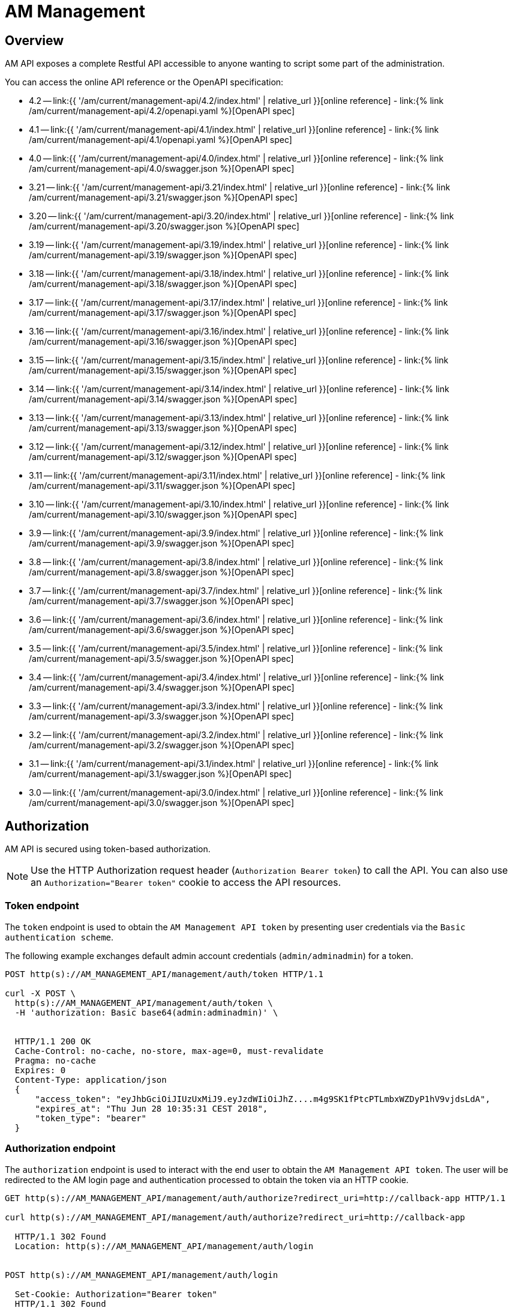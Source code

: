 = AM Management
:page-sidebar: am_3_x_sidebar
:page-permalink: am/current/am_devguide_management_api_documentation.html
:page-folder: am/dev-guide/management-api
:page-toc: false
:page-layout: am

== Overview

AM API exposes a complete Restful API accessible to anyone wanting to script some part of the administration.

You can access the online API reference or the OpenAPI specification:

* 4.2 -- link:{{ '/am/current/management-api/4.2/index.html' | relative_url }}[online reference] - link:{% link /am/current/management-api/4.2/openapi.yaml %}[OpenAPI spec]
* 4.1 -- link:{{ '/am/current/management-api/4.1/index.html' | relative_url }}[online reference] - link:{% link /am/current/management-api/4.1/openapi.yaml %}[OpenAPI spec]
* 4.0 -- link:{{ '/am/current/management-api/4.0/index.html' | relative_url }}[online reference] - link:{% link /am/current/management-api/4.0/swagger.json %}[OpenAPI spec]
* 3.21 -- link:{{ '/am/current/management-api/3.21/index.html' | relative_url }}[online reference] - link:{% link /am/current/management-api/3.21/swagger.json %}[OpenAPI spec]
* 3.20 -- link:{{ '/am/current/management-api/3.20/index.html' | relative_url }}[online reference] - link:{% link /am/current/management-api/3.20/swagger.json %}[OpenAPI spec]
* 3.19 -- link:{{ '/am/current/management-api/3.19/index.html' | relative_url }}[online reference] - link:{% link /am/current/management-api/3.19/swagger.json %}[OpenAPI spec]
* 3.18 -- link:{{ '/am/current/management-api/3.18/index.html' | relative_url }}[online reference] - link:{% link /am/current/management-api/3.18/swagger.json %}[OpenAPI spec]
* 3.17 -- link:{{ '/am/current/management-api/3.17/index.html' | relative_url }}[online reference] - link:{% link /am/current/management-api/3.17/swagger.json %}[OpenAPI spec]
* 3.16 -- link:{{ '/am/current/management-api/3.16/index.html' | relative_url }}[online reference] - link:{% link /am/current/management-api/3.16/swagger.json %}[OpenAPI spec]
* 3.15 -- link:{{ '/am/current/management-api/3.15/index.html' | relative_url }}[online reference] - link:{% link /am/current/management-api/3.15/swagger.json %}[OpenAPI spec]
* 3.14 -- link:{{ '/am/current/management-api/3.14/index.html' | relative_url }}[online reference] - link:{% link /am/current/management-api/3.14/swagger.json %}[OpenAPI spec]
* 3.13 -- link:{{ '/am/current/management-api/3.13/index.html' | relative_url }}[online reference] - link:{% link /am/current/management-api/3.13/swagger.json %}[OpenAPI spec]
* 3.12 -- link:{{ '/am/current/management-api/3.12/index.html' | relative_url }}[online reference] - link:{% link /am/current/management-api/3.12/swagger.json %}[OpenAPI spec]
* 3.11 -- link:{{ '/am/current/management-api/3.11/index.html' | relative_url }}[online reference] - link:{% link /am/current/management-api/3.11/swagger.json %}[OpenAPI spec]
* 3.10 -- link:{{ '/am/current/management-api/3.10/index.html' | relative_url }}[online reference] - link:{% link /am/current/management-api/3.10/swagger.json %}[OpenAPI spec]
* 3.9 -- link:{{ '/am/current/management-api/3.9/index.html' | relative_url }}[online reference] - link:{% link /am/current/management-api/3.9/swagger.json %}[OpenAPI spec]
* 3.8 -- link:{{ '/am/current/management-api/3.8/index.html' | relative_url }}[online reference] - link:{% link /am/current/management-api/3.8/swagger.json %}[OpenAPI spec]
* 3.7 -- link:{{ '/am/current/management-api/3.7/index.html' | relative_url }}[online reference] - link:{% link /am/current/management-api/3.7/swagger.json %}[OpenAPI spec]
* 3.6 -- link:{{ '/am/current/management-api/3.6/index.html' | relative_url }}[online reference] - link:{% link /am/current/management-api/3.6/swagger.json %}[OpenAPI spec]
* 3.5 -- link:{{ '/am/current/management-api/3.5/index.html' | relative_url }}[online reference] - link:{% link /am/current/management-api/3.5/swagger.json %}[OpenAPI spec]
* 3.4 -- link:{{ '/am/current/management-api/3.4/index.html' | relative_url }}[online reference] - link:{% link /am/current/management-api/3.4/swagger.json %}[OpenAPI spec]
* 3.3 -- link:{{ '/am/current/management-api/3.3/index.html' | relative_url }}[online reference] - link:{% link /am/current/management-api/3.3/swagger.json %}[OpenAPI spec]
* 3.2 -- link:{{ '/am/current/management-api/3.2/index.html' | relative_url }}[online reference] - link:{% link /am/current/management-api/3.2/swagger.json %}[OpenAPI spec]
* 3.1 -- link:{{ '/am/current/management-api/3.1/index.html' | relative_url }}[online reference] - link:{% link /am/current/management-api/3.1/swagger.json %}[OpenAPI spec]
* 3.0 -- link:{{ '/am/current/management-api/3.0/index.html' | relative_url }}[online reference] - link:{% link /am/current/management-api/3.0/swagger.json %}[OpenAPI spec]

== Authorization

AM API is secured using token-based authorization.

NOTE: Use the HTTP Authorization request header (`Authorization Bearer token`) to call the API. You can also use an `Authorization="Bearer token"` cookie to access the API resources.

=== Token endpoint

The `token` endpoint is used to obtain the `AM Management API token` by presenting user credentials via the `Basic authentication scheme`.

The following example exchanges default admin account credentials (`admin/adminadmin`) for a token.

```
POST http(s)://AM_MANAGEMENT_API/management/auth/token HTTP/1.1

curl -X POST \
  http(s)://AM_MANAGEMENT_API/management/auth/token \
  -H 'authorization: Basic base64(admin:adminadmin)' \


  HTTP/1.1 200 OK
  Cache-Control: no-cache, no-store, max-age=0, must-revalidate
  Pragma: no-cache
  Expires: 0
  Content-Type: application/json
  {
      "access_token": "eyJhbGciOiJIUzUxMiJ9.eyJzdWIiOiJhZ....m4g9SK1fPtcPTLmbxWZDyP1hV9vjdsLdA",
      "expires_at": "Thu Jun 28 10:35:31 CEST 2018",
      "token_type": "bearer"
  }
```

=== Authorization endpoint

The `authorization` endpoint is used to interact with the end user to obtain the `AM Management API token`.
The user will be redirected to the AM login page and authentication processed to obtain the token via an HTTP cookie.

```
GET http(s)://AM_MANAGEMENT_API/management/auth/authorize?redirect_uri=http://callback-app HTTP/1.1

curl http(s)://AM_MANAGEMENT_API/management/auth/authorize?redirect_uri=http://callback-app

  HTTP/1.1 302 Found
  Location: http(s)://AM_MANAGEMENT_API/management/auth/login


POST http(s)://AM_MANAGEMENT_API/management/auth/login

  Set-Cookie: Authorization="Bearer token"
  HTTP/1.1 302 Found
  Location: http://callback-app
```

* `redirect_uri`: redirection endpoint after authentication success
